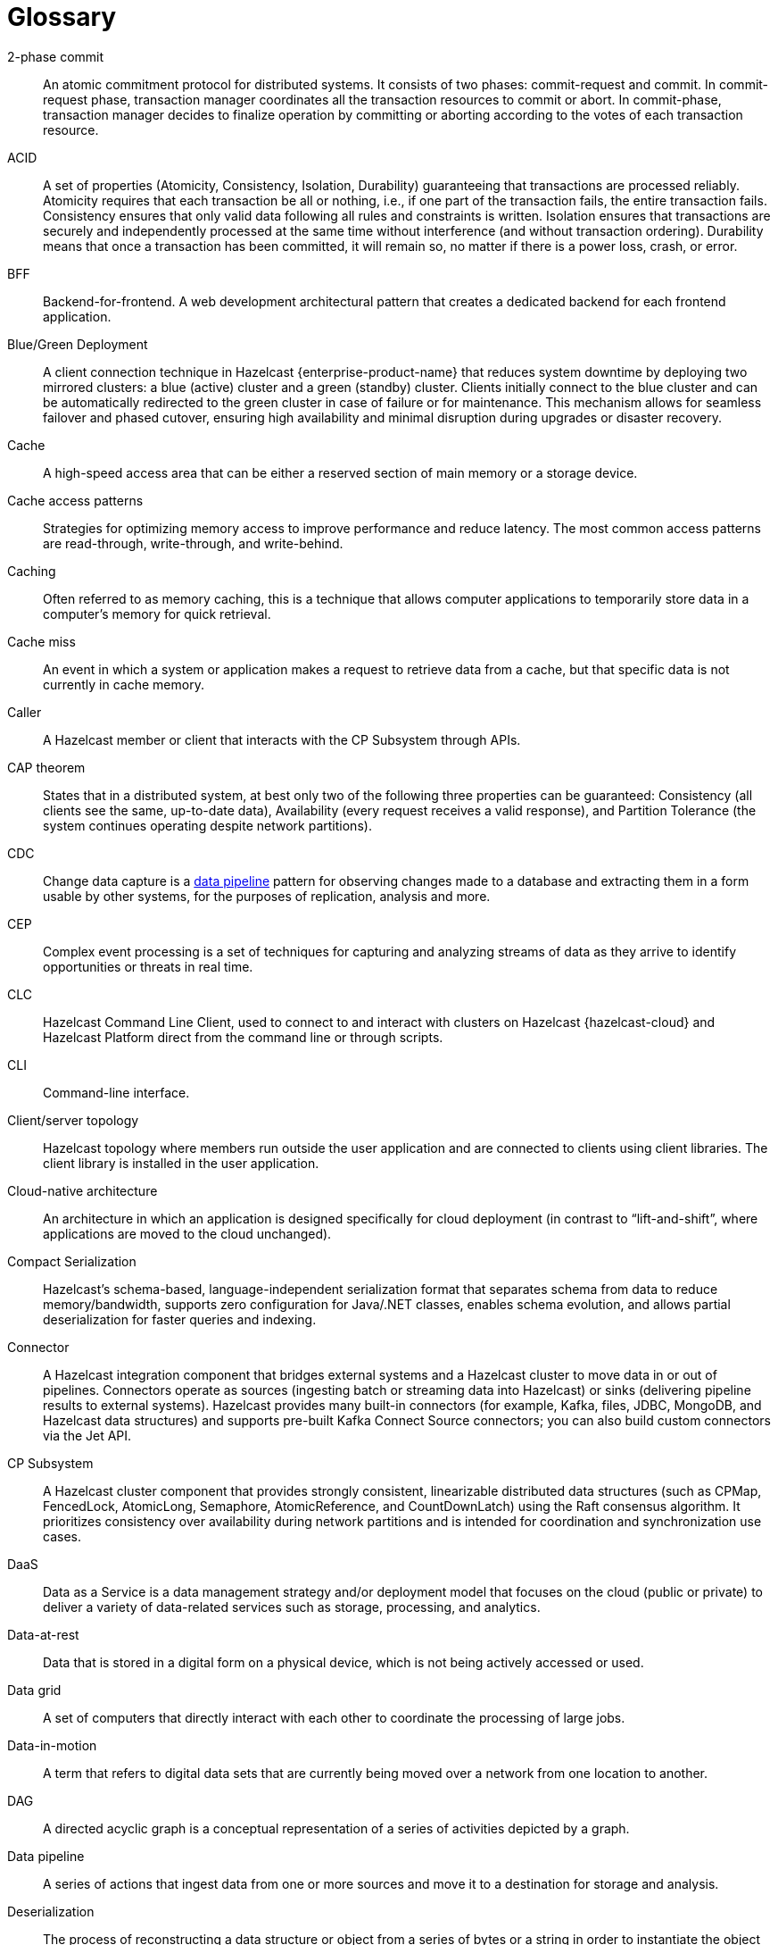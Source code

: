 = Glossary

[glossary]
2-phase commit:: An atomic commitment protocol for distributed systems. It consists of two phases: commit-request and commit.
In commit-request phase, transaction manager coordinates all the transaction resources to commit or abort.
In commit-phase, transaction manager decides to finalize operation by committing or aborting according to the votes of each transaction resource.

ACID:: A set of properties (Atomicity, Consistency, Isolation, Durability) guaranteeing that transactions are processed reliably.
Atomicity requires that each transaction be all or nothing, i.e., if one part of the transaction fails, the entire transaction fails.
Consistency ensures that only valid data following all rules and constraints is written.
Isolation ensures that transactions are securely and independently processed at the same time without interference (and without transaction ordering).
Durability means that once a transaction has been committed, it will remain so, no matter if there is a power loss, crash, or error.

BFF:: Backend-for-frontend. A web development architectural pattern that creates a dedicated backend for each frontend application.

Blue/Green Deployment:: A client connection technique in Hazelcast {enterprise-product-name} that reduces system downtime by deploying two mirrored clusters: a blue (active) cluster and a green (standby) cluster. Clients initially connect to the blue cluster and can be automatically redirected to the green cluster in case of failure or for maintenance. This mechanism allows for seamless failover and phased cutover, ensuring high availability and minimal disruption during upgrades or disaster recovery. 

Cache:: A high-speed access area that can be either a reserved section of main memory or a storage device.

Cache access patterns:: Strategies for optimizing memory access to improve performance and reduce latency.
The most common access patterns are read-through, write-through, and write-behind.

Caching:: Often referred to as memory caching, this is a technique that allows computer applications to temporarily store data in a computer's memory for quick retrieval.

Cache miss:: An event in which a system or application makes a request to retrieve data from a cache, but that specific data is not currently in cache memory.

Caller:: A Hazelcast member or client that interacts with the CP Subsystem through APIs.

CAP theorem:: States that in a distributed system, at best only two of the following three properties can be guaranteed: Consistency (all clients see the same, up-to-date data), Availability (every request receives a valid response), and Partition Tolerance (the system continues operating despite network partitions).

CDC:: Change data capture is a <<data-pipeline, data pipeline>> pattern for observing changes made to a database and extracting them in a form 
usable by other systems, for the purposes of replication, analysis and more.

CEP:: Complex event processing is a set of techniques for capturing and analyzing streams of data as they arrive to identify opportunities or threats in real time. 

CLC:: Hazelcast Command Line Client, used to connect to and interact with clusters on Hazelcast {hazelcast-cloud} and Hazelcast Platform direct from the command line or through scripts.

CLI:: Command-line interface. 

Client/server topology:: Hazelcast topology where members run outside the user application and are connected to clients using client libraries.
The client library is installed in the user application.

Cloud-native architecture:: An architecture in which an application is designed specifically for cloud deployment (in contrast to “lift-and-shift”, where applications are moved to the cloud unchanged).

Compact Serialization:: Hazelcast's schema-based, language-independent serialization format that separates schema from data to reduce memory/bandwidth, supports zero configuration for Java/.NET classes, enables schema evolution, and allows partial deserialization for faster queries and indexing.

Connector:: A Hazelcast integration component that bridges external systems and a Hazelcast cluster to move data in or out of pipelines. Connectors operate as sources (ingesting batch or streaming data into Hazelcast) or sinks (delivering pipeline results to external systems). Hazelcast provides many built-in connectors (for example, Kafka, files, JDBC, MongoDB, and Hazelcast data structures) and supports pre-built Kafka Connect Source connectors; you can also build custom connectors via the Jet API. 

CP Subsystem:: A Hazelcast cluster component that provides strongly consistent, linearizable distributed data structures (such as CPMap, FencedLock, AtomicLong, Semaphore, AtomicReference, and CountDownLatch) using the Raft consensus algorithm. It prioritizes consistency over availability during network partitions and is intended for coordination and synchronization use cases.

DaaS:: Data as a Service is a data management strategy and/or deployment model that focuses on the cloud (public or private) 
to deliver a variety of data-related services such as storage, processing, and analytics.

Data-at-rest:: Data that is stored in a digital form on a physical device, which is not being actively accessed or used. 

Data grid:: A set of computers that directly interact with each other to coordinate the processing of large jobs. 

Data-in-motion:: A term that refers to digital data sets that are currently being moved over a network from one location to another.

DAG:: A directed acyclic graph is a conceptual representation of a series of activities depicted by a graph.

[[data-pipeline]]Data pipeline:: A series of actions that ingest data from one or more sources and move it to a destination for storage and analysis.

Deserialization:: The process of reconstructing a data structure or object from a series of bytes or a string in order to instantiate the object for consumption.

Diagnostic logging:: A Hazelcast feature that captures detailed system, configuration, and performance information at regular intervals using diagnostics plugins. Logs are written to dedicated files and can be configured for rotation, retention, and output destination to aid troubleshooting and analysis.

Distributed cache:: A system that pools together the random-access memory (RAM) of multiple networked computers into a single in-memory data 
store used as a data cache to provide fast access to data. 

Distributed computing:: Sometimes called distributed processing, this is the technique of linking together multiple computer servers over a network into a cluster, to share data and to coordinate processing power. 

Distributed hash table:: A decentralized data store that looks up data based on key-value pairs.

Distributed transaction:: A set of operations on data that is performed across two or more data repositories (especially databases). 

EDA:: Event-driven architecture is a modern software design approach centered around data that describes events—selection of a button 
on a user interface (UI), the addition of an item to an online shopping cart, notification of payment on a point of sale (POS) system, 
etc.—in real-time and enables applications to act on them as they occur.

Edge computing:: Sometimes called IoT edge processing, this refers to taking action on data as near to the source as possible rather 
than in a central, remote data center, to reduce latency and bandwidth use. 

Embedded topology:: Hazelcast topology where the members are in-process with the user application and act as both client and server.

ESP:: Event stream processing is the practice of taking action on a series of data points that originate from a system that
 continuously creates data. The term “event” refers to each data point in the system, and “stream” refers to the ongoing delivery of those events.

ETL:: Extract transform load is a <<data-pipeline, data pipeline>> pattern for collecting data from various sources, transforming (changing) it to conform to some rules, and loading it into a sink.

Event-driven architecture (EDA):: A software design approach centered around data that describes events (such as selection of a button on a user interface (UI), the addition of an item to an online shopping cart, notification of payment on a point of sale (POS) system, etc.) in real-time and enables applications to act on them as they occur. 

Event stream processing (ESP):: The practice of taking action on a series of data points that originate from a system that continuously creates data. The term “event” refers to each data point in the system, and “stream” refers to the ongoing delivery of those events. A series of events can also be referred to as “streaming data” or “data streams”.

Garbage collection:: The recovery of storage that is being used by an application when that application no longer needs the storage. 
This frees the storage for use by other applications (or processes within an application). 
It also ensures that an application using increasing amounts of storage does not reach its quota. 
Programming languages that use garbage collection are often interpreted within virtual machines like the JVM. 
The environment that runs the code is also responsible for garbage collection.

Geo Replication:: See <<wan-replication, WAN Replication>>.

Grid computing:: The practice of leveraging multiple computers, often geographically distributed but connected by networks, 
to work together to accomplish joint tasks.

Hazelcast clients:: Libraries that run outside the cluster and connect to Hazelcast members over the network to access and operate on distributed data structures and services. Hazelcast provides clients for Java, .NET, Python, C++, Go, Node.js.

Hazelcast cluster:: A virtual environment formed by Hazelcast members communicating with each other in the cluster.

Hazelcast partition:: Memory segments containing data. Hazelcast automatically distributes data into primary and backup partitions across the cluster. Each partition can have hundreds or thousands of data entries, depending on your memory capacity. 
You can think of a partition as a block of data. In general and optimally, a partition should have a maximum size of 50-100 megabytes.

Hazelcast Platform:: Hazelcast unifies a fast in-memory data store with distributed compute and a low-latency stream processing engine to deliver real-time, scalable, and resilient applications across event streams and data sources. Hazelcast can be deployed in a range of environments from the network edge to public and private clouds. 

HD Memory (High-Density Memory):: A Hazelcast {enterprise-product-name} feature that provides an off-heap, native memory store for data structures such as Map, JCache, and Near Cache. HD Memory allows applications to efficiently use large amounts of physical memory without being limited by Java garbage collection, enabling predictable scaling and performance by minimizing GC pauses and supporting much larger memory configurations per node.

Health check:: A Management Center feature that analyzes member configuration and metrics to detect issues and provide recommendations. Results are categorized by status and can be filtered or downloaded for further analysis.

Hibernate second-level cache:: One of the data caching components available in the Hibernate object-relational mapping (ORM) library. 
Hibernate is a popular ORM library for the Java language, and it lets you store your Java object data in a relational database management system (RDBMS).

IaaS:: Infrastructure as a Service is a cloud-based service offering in which the vendor provides compute, 
network and storage resources and the customer provides the operating system and application software.

IaC:: Infrastructure as Code. A method of managing and provisioning IT infrastructure using code, rather than manual processes.

IMDB:: In-memory database. A computer system that stores and retrieves data records that reside in a computer’s main memory, 
e.g., random-access memory (RAM).

IMDG:: An in-memory data grid (IMDG) is a data structure that resides entirely in memory and is distributed among many members in a single location
 or across multiple locations. IMDGs can support thousands of in-memory data updates per second and they can be clustered and scaled in ways that support large quantities of data.

Inference runner:: A component in large-scale software systems that lets you plug in machine learning (ML) algorithms (or “models”) to deliver data into those algorithms and calculate outputs.

In-memory computation:: Also called in-memory computing, this is the technique of running computer calculations entirely in computer memory (e.g., in RAM).

In-memory processing:: The practice of taking action on data entirely in computer memory (e.g., in RAM). 

Java heap:: The space that Java can reserve and use in memory for dynamic memory allocation. 
All runtime objects created by a Java application are stored in heap. By default, the heap size is 128 MB, but this limit is reached easily for business applications. 
Once the heap is full, new objects cannot be created and the Java application shows errors.

Java microservices:: A set of software applications written in the Java programming language (and which typically leverage the vast ecosystem of Java tools and frameworks), 
designed for a limited scope, that work with each other to form a bigger solution.

JCache/Java cache:: A de facto standard Java cache API for caching data. 

Jet engine:: Hazelcast's stream and batch processing engine that enables distributed, low-latency computation over large volumes of data. The Jet engine models data processing pipelines as directed acyclic graphs (DAGs) and distributes tasks across all available CPU cores in the cluster. It supports both stateless and stateful operations, event time-based windowing, and can process data from various sources to sinks using connectors. The Jet engine is used for building real-time and batch data pipelines, supporting use cases such as analytics, ETL, and event processing.

[[job]]Job:: A <<data-pipeline, data pipeline>> that's packaged and submitted to a Hazelcast member for execution. Hazelcast plans it as a directed acyclic graph (DAG) and distributes its tasks across cluster members to run independently of the submitting client. Jobs can be created via the Java API or SQL, and they continue running until canceled or the cluster shuts down. Each job has a unique ID and can be managed via APIs or CLI tools. 

JWT:: JSON Web Token, an open standard for transmitting information securely between parties as a JSON object.

K8s:: Kubernetes. An open source system that manages and deploys containerized applications.

Kappa:: The Kappa Architecture is a software architecture used for processing <<streaming-data, streaming data>>. 

Key-value store:: A type of data storage software program that stores data as a set of unique identifiers, each of which have an associated value. 

Lambda architecture:: A deployment model for data processing that organizations use to combine a traditional batch pipeline with a fast real-time stream pipeline for data access. 

Least recently used (LRU):: A cache eviction algorithm where entries are eligible for eviction due to lack of interest by applications.

Least frequently used (LFU):: A cache eviction algorithm where entries are eligible for eviction due to having the lowest usage frequency.

[[lite-member]]Lite member:: A member that does not store data and has no partitions. Lite members are typically used to execute compute-heavy tasks, run Jet jobs, and register listeners while accessing data hosted on data members. They can be promoted to data members (and demoted back) dynamically, which triggers partition rebalancing.

Machine learning (ML) inference:: The process of running live data points into a machine learning algorithm (or “ML model”) to calculate an output such as a single numerical score.

Management Center:: Hazelcast's web-based tool for monitoring and managing clusters. It provides real-time dashboards and metrics for members, clients, and data structures; supports SQL browsing (including streaming results); and offers administrative features such as license management, client filtering, and diagnostics. Management Center can also expose clustered JMX and Prometheus metrics and integrates with enterprise authentication and RBAC (role-based access control) in {enterprise-product-name}.

Member:: A Hazelcast instance. Depending on your Hazelcast topology, it can refer to a server or a Java virtual machine (JVM). 
Members belong to a Hazelcast cluster. Members may also be referred as member nodes, cluster members, Hazelcast members, or data members.

Micro-batch processing:: The practice of collecting data in small groups (“batches”) for the purposes of taking action on (processing) that data.

[[microservices]]Microservices:: A set of software applications designed for a limited scope that work with each other to form a bigger solution. 

Microservices architecture:: A software architecture approach in which a set of software applications designed for a limited scope, 
known as <<microservices, microservices>>, work together to form a bigger solution. 

mTLS:: Mutual authentication. A method that ensures the authenticity of the parties at each end of a network connection.

Multicast:: A type of communication in which data is sent to a defined group of destination members simultaneously (one to many). 
Distinct from unicast (one to one) and broadcast (one to all).

Near cache:: A caching model where an object retrieved from a remote member is put into the local cache and the future requests made to this object will be handled by this local member.

NoSQL:: "Not Only SQL". A database model that provides a mechanism for storage and retrieval of data that is tailored in means other than the tabular relations used in relational databases. 
It is a type of database which does not adhere to the traditional relational database management system (RDMS) structure. 
It is not built on tables and does not employ SQL to manipulate data. 
It also may not provide full ACID guarantees, but still has a distributed and fault-tolerant architecture.

OIDC:: OpenID Connect provider.

OOME:: Out of Memory Error.

Operator:: Hazelcast Platform Operator simplifies working with Hazelcast clusters on Kubernetes and Red Hat OpenShift by eliminating the need for manual deployment and life-cycle management.

OSGI:: Formerly known as the Open Services Gateway initiative, it describes a modular system and a service platform for the Java programming language 
that implements a complete and dynamic component model.

PaaS:: Platform as a Service is a cloud-based service offering in which the vendor provides hardware resources (as in IaaS), operating systems and management tools, 
and the customer provides the application software. 

Partitioning:: A technique used to divide the key space into multiple partitions (shards), each storing a portion of the data, which are replicated across cluster members for scalability, availability, and fault tolerance. A cluster-wide partition table maps partition IDs to the members that own their primary and backup replicas; the oldest (master) member maintains and periodically publishes this table so every member, including lite members, knows where each partition resides, and if the master fails, the next oldest member takes over publishing. 

Persistence:: A Hazelcast feature that allows map entries, JCache data, streaming job snapshots, and SQL metadata to be stored on disk. Persistence enables individual members or entire clusters to recover data after planned or unplanned shutdowns by loading persisted data from disk, reducing downtime and data loss compared to in-memory storage alone. 

PKCE:: Proof Key for Code Exchange. An extension used in OAuth 2.0 to improve security for public clients.

Publish/subscribe:: A software architecture model by which applications create and share data. Pub/sub is particularly popular in serverless and microservices architectures.

Race condition:: This condition occurs when two or more threads can access shared data and they try to change it at the same time.

Raft consensus algorithm:: An algorithm used by Hazelcast's CP Subsystem to achieve strong consistency and linearizability for distributed data structures. Raft coordinates updates among CP members by electing a leader and replicating log entries, ensuring that all changes are committed only when a majority agrees. This approach allows Hazelcast to provide fault-tolerant, strongly consistent operations for coordination and synchronization use cases, even in the presence of failures or network partitions.

Real-time database:: A data store designed to collect, process, and/or enrich an incoming series of data points (i.e., a data stream) in real time, typically immediately after the data is created.

Real-time machine learning:: The process of training a machine learning model by running live data through it, to continuously improve the model.

Real-time stream processing:: The process of taking action on data at the time the data is generated or published.

REST API:: Hazelcast's REST API allows you to access and manage data structures and cluster operations over HTTP/HTTPS protocols. It provides endpoints for data retrieval, cluster and member actions, CP subsystem operations, configuration updates, and more. You can interact with it using tools such as cURL, REST clients, or programming languages with HTTP support. The REST API is disabled by default and must be explicitly enabled in member configuration.

RSA:: An algorithm to generate, encrypt and decrypt keys for secure data transmissions.

SAML:: Security Assertion Markup Language identity provider (IdP) authenticates users and passes authentication data to a service provider.

Semantic data type:: A method of encoding data that allows software to discover and map data based upon its meaning rather than its structure.

Serialization:: A process of converting an object into a stream of bytes in order to store the object or transmit it to memory, a database, or a file. 
Its main purpose is to save the state of an object in order to be able to recreate it when needed. 

Sharding:: The practice of optimizing database management systems by separating the rows or columns of a larger database table into multiple smaller tables.

Sink:: A destination in a data pipeline where processed data is sent for storage or further processing. Sinks act as connectors between Hazelcast and external systems or data stores, allowing results from pipelines to be written to various targets such as files, databases, messaging systems, or Hazelcast data structures. A pipeline must have at least one sink to be valid.

Snapshot:: A distributed map that contains the saved state of a <<job, job’s>> computations.

Split-brain:: A state in which a cluster of members gets divided (or partitioned) into smaller clusters of members, each of which believes it is the only active cluster.

SSE:: Server-sent events.

[[streaming-data]]Streaming data:: Also known as real-time data, event data, stream data processing, or data-in-motion, this refers to a continuous flow of information 
generated by various sources, such as sensors, applications, social media, or other digital platforms.

Streaming database:: A data store designed to collect, process, and/or enrich an incoming series of data points (i.e., a data stream) in real time, typically immediately after the data is created. 

Streaming ETL (Extract, Transform, Load):: The processing and movement of real-time data from one place to another.

Taxonomy:: The practice of classifying and categorizing data. 

Time-series database (TSDB):: A computer system that is designed to store and retrieve data records that are part of a “time series,” which is a set of data points that are associated with timestamps. The timestamps provide a critical context for each of the data points in how they are related to others.

Time to live (TTL):: A value that determines how long data is retained, before it is discarded from internal cache.

Transaction:: A sequence of information exchange and related work (such as data store updating) that is treated as a unit for the purposes of satisfying a request and for ensuring data store integrity.

TSDB:: A time-series database is a computer system that is designed to store and retrieve data records that are part of a “time series” — a set of data points that are associated with timestamps.

Vector search:: An advanced information retrieval method that allows systems to go beyond highly organized, quantitative structured data, 
and capture the context and semantic meaning of qualitative unstructured data that doesn't follow conventional models, including multimedia, 
textual, geospatial, and Internet of Things (IoT) data.

[[wan-replication]]WAN Replication:: Also known as Geo Replication, a feature that replicates map and cache updates between independent clusters over wide area networks to keep them in sync across data centers. Used for high availability and disaster recovery, it supports Active-Passive and Active-Active modes, buffers and retries during connectivity issues, and allows pausing/resuming and dynamically adding targets. 

WSDL:: Web Services Description Language.
